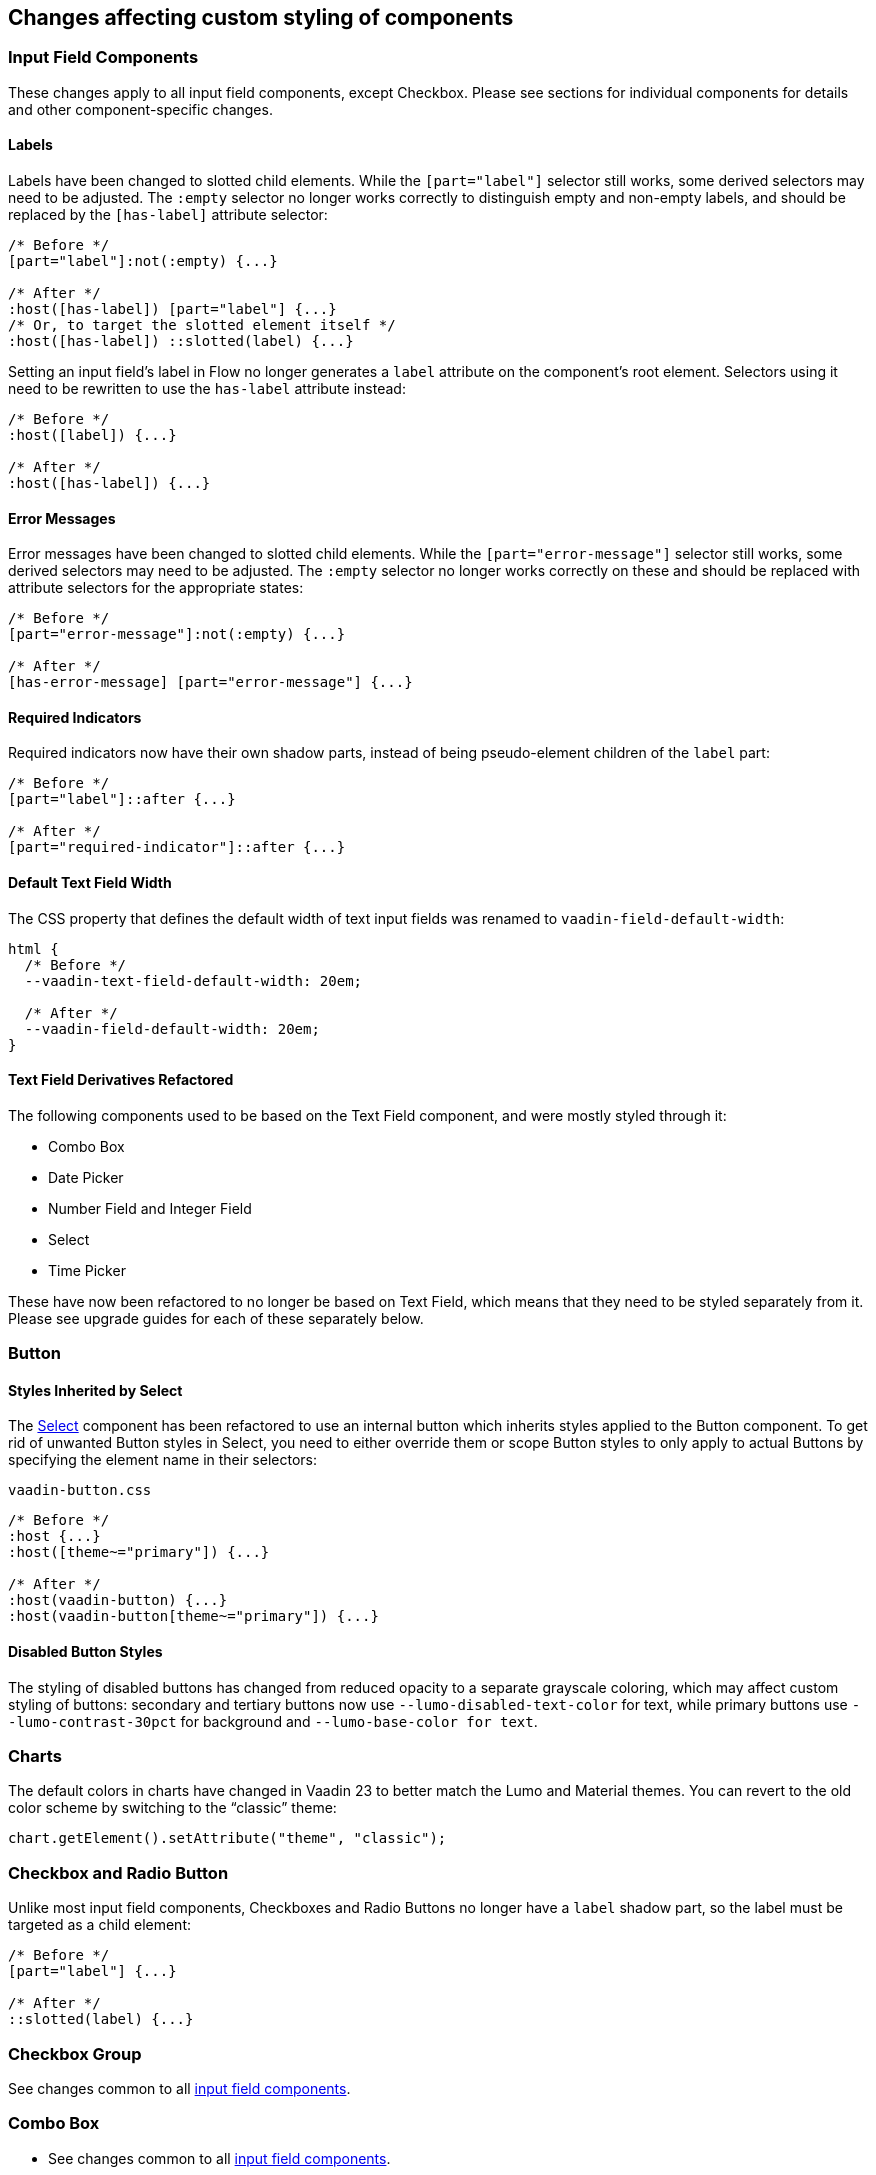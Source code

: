[discrete]
== Changes affecting custom styling of components


[discrete]
[[styling-input-field-components, input field components]]
=== Input Field Components

These changes apply to all input field components, except Checkbox.
Please see sections for individual components for details and other component-specific changes.

[discrete]
==== Labels
Labels have been changed to slotted child elements.
While the `[part="label"]` selector still works, some derived selectors may need to be adjusted.
The `:empty` selector no longer works correctly to distinguish empty and non-empty labels, and should be replaced by the `[has-label]` attribute selector:
[source,css]
----
/* Before */
[part="label"]:not(:empty) {...}

/* After */
:host([has-label]) [part="label"] {...}
/* Or, to target the slotted element itself */
:host([has-label]) ::slotted(label) {...}
----

Setting an input field's label in Flow no longer generates a `label` attribute on the component's root element.
Selectors using it need to be rewritten to use the `has-label` attribute instead:
[source,css]
----
/* Before */
:host([label]) {...}

/* After */
:host([has-label]) {...}
----


[discrete]
==== Error Messages
Error messages have been changed to slotted child elements. While the `[part="error-message"]` selector still works, some derived selectors may need to be adjusted. The `:empty` selector no longer works correctly on these and should be replaced with attribute selectors for the appropriate states:
[source,css]
----
/* Before */
[part="error-message"]:not(:empty) {...}

/* After */
[has-error-message] [part="error-message"] {...}
----

[discrete]
==== Required Indicators
Required indicators now have their own shadow parts, instead of being pseudo-element children of the `label` part:
[source,css]
----
/* Before */
[part="label"]::after {...}

/* After */
[part="required-indicator"]::after {...}
----

[discrete]
==== Default Text Field Width
The CSS property that defines the default width of text input fields was renamed to `vaadin-field-default-width`:
[source,css]
----
html {
  /* Before */
  --vaadin-text-field-default-width: 20em;

  /* After */
  --vaadin-field-default-width: 20em;
}
----



[discrete]
==== Text Field Derivatives Refactored
The following components used to be based on the Text Field component, and were mostly styled through it:

* Combo Box
* Date Picker
* Number Field and Integer Field
* Select
* Time Picker

These have now been refactored to no longer be based on Text Field, which means that they need to be styled separately from it.
Please see upgrade guides for each of these separately below.



[discrete]
=== Button

[discrete]
==== Styles Inherited by Select
The <<Select>> component has been refactored to use an internal button which inherits styles applied to the Button component.
To get rid of unwanted Button styles in Select, you need to either override them or scope Button styles to only apply to actual Buttons by specifying the element name in their selectors:
[source,css]
.`vaadin-button.css`
----
/* Before */
:host {...}
:host([theme~="primary"]) {...}

/* After */
:host(vaadin-button) {...}
:host(vaadin-button[theme~="primary"]) {...}
----

[discrete]
==== Disabled Button Styles
The styling of disabled buttons has changed from reduced opacity to a separate grayscale coloring, which may affect custom styling of buttons: secondary and tertiary buttons now use `--lumo-disabled-text-color` for text, while primary buttons use `--lumo-contrast-30pct` for background and `--lumo-base-color for text`.



[discrete]
=== Charts

The default colors in charts have changed in Vaadin 23 to better match the Lumo and Material themes.
You can revert to the old color scheme by switching to the “classic” theme:

[source,java]
----
chart.getElement().setAttribute("theme", "classic");
----



[discrete]
=== Checkbox and Radio Button

Unlike most input field components, Checkboxes and Radio Buttons no longer have a `label` shadow part, so the label must be targeted as a child element:
[source,css]
----
/* Before */
[part="label"] {...}

/* After */
::slotted(label) {...}
----



[discrete]
=== Checkbox Group

See changes common to all <<styling-input-field-components>>.



[discrete]
=== Combo Box

* See changes common to all <<styling-input-field-components>>.
* See changes to <<styling-text-field>>, as these also apply to Combo Box.

[discrete]
==== Styles No Longer Inherited From Text Field
This component is no longer based on Text Field, so all styles previously applied via Text Field need to be applied to it separately:

* Using a theme folder, place the styles in `/components/vaadin-combo-box.css`
* Or, in Flow, with `@CssImport(..., themeFor="vaadin-combo-box")`

[discrete]
==== Overlay and List Items
The contents of `vaadin-combo-box-item` are now slotted child elements. This mainly affects styles applied to custom renderers:
[source,css]
----
/* Before */
[content].some-classname {...}

/* After */
::slotted(.some-classname) {...}
----

The selection checkmarks in them have been moved to their own shadow parts:
[source,css]
----
/* Before */
:host::before {...}

/* After */
[part="checkmark"]::before {...}
----

[discrete]
==== Miscellaneous
The `vaadin-text-field-container` internal wrapper has been renamed `vaadin-combo-box-container`. _(Note: this is an internal element whose styling is not supported)_.


[discrete]
=== Confirm Dialog

Styles should now target the `vaadin-confirm-dialog-overlay` element instead of `vaadin-confirm-dialog`.



[discrete]
=== CRUD

Depending on the editor position, styles for the CRUD’s editor should now target either the `vaadin-crud` element itself (for _aside_ and _bottom_ positions) or `vaadin-crud-dialog-overlay` (for the _overlay_ position), instead of `vaadin-dialog-layout`.



[discrete]
=== Date Picker

* See changes common to all <<styling-input-field-components>>.
* See changes to <<styling-text-field>>, as these also apply to Date Picker.

[discrete]
==== Styles No Longer Inherited From Text Field
This component is no longer based on Text Field, so all styles previously applied via Text Field need to be applied to it separately:

* Using a theme folder, place the styles in `/components/vaadin-date-picker.css`
* Or, in Flow, with `@CssImport(..., themeFor="vaadin-date-picker")``

[discrete]
==== Miscellaneous
* The `vaadin-text-field-container` internal wrapper has been renamed `vaadin-date-picker-container`. _(Note: this is an internal element whose styling is not supported)._
* The calendar overlay’s week number text color has changed from `--lumo-tertiary-text-color` to `--lumo-secondary-text-color`.



[discrete]
=== Date Time Picker

* See changes common to all <<styling-input-field-components>>.
* See changes to <<styling-text-field>>, as these also apply to Date Time Picker.

[discrete]
==== Styles No Longer Inherited From Custom Field
This component is no longer based on Custom Field, so all styles previously applied via Custom Field need to be applied to Date Time Picker separately:

* Using a theme folder, place the styles in `/components/vaadin-date-time-picker.css`
* Or, in Flow, with `@CssImport(..., themeFor="vaadin-date-time-picker")`

[discrete]
==== Slotted Date Picker and Time Picker
The Date Picker and Time Picker sub-fields are now slotted children of the Date Time Picker:
[source,css]
----
/* Before */
[part="date"] {...}
[part="time"] {...}

/* After */
::slotted([slot="date-picker"]) {...}
::slotted([slot="time-picker"]) {...}
----

The internal `slot-container` wrapper has been renamed `slots`. _(Note: this is an internal element whose styling is not supported)._



[discrete]
=== Grid

The color and opacity of inactive sort indicators were changed from `--lumo-body-text-color` at 0.2 opacity (0.6 on hover) to `--lumo-tertiary-text-color` (`--lumo-body-text-color` on hover) at 1.0 opacity.



[discrete]
=== Horizontal and Vertical Layout

Vertical Layout and Horizontal Layout have been refactored to use the CSS `gap` property for spacing between components, instead of margins.
This makes it possible to use `flex-wrap` to wrap the contents of these layouts without spacing conflicts.
Custom margins applied to components in these layouts will now be applied _in addition to_ the spacing, instead of _overriding_ the spacing.
While the best approach is to refactor all custom margins applied to elements inside layouts with spacing, a quick fix is to subtract `var(--lumo-space-m)` from affected margins (`margin-top` for Vertical Layouts and `margin-left` for Horizontal Layouts):
[source,css]
----
/* Before */
.some-layout-child {
  margin-left: 50px;
}

/* After */
.some-layout-child {
  margin-left: calc(50px - var(--lumo-space-m));
}
----



[discrete]
=== Icons

Icons are now rendered as `vaadin-icon` elements instead of `iron-icon`.
[source,css]
----
/* Before */
::slotted(iron-icon) {...}

/* After */
::slotted(vaadin-icon) {...}
----



[discrete]
=== Number Field and Integer Field

* See changes common to all <<styling-input-field-components>>.
* See changes to <<styling-text-field>>, as those also apply to Number Field and Integer Field.

[discrete]
==== Styles No Longer Inherited From Text Field
This component is no longer based on Text Field, so all styles previously applied via Text Field need to be applied to it separately:

* Using a theme folder, place the styles in `/components/vaadin-number-field.css`
* Or, in Flow, with `@CssImport(..., themeFor="vaadin-number-field")`



[discrete]
=== Password Field

All styles are still inherited from <<styling-text-field>>, so the same changes apply to it.



[discrete]
=== Radio Button Group

* See changes common to all <<styling-input-field-components>>.
* See <<Checkbox and Radio Button>> for changes to Radio Button.



[discrete]
=== Select

See changes common to all <<styling-input-field-components>>.

[discrete]
==== Styles No Longer Inherited From Text Field
This component is no longer based on Text Field, so all styles previously applied via Text Field need to be applied to it separately:

* Using a theme folder, place the styles in `/components/vaadin-select.css`
* Or, in Flow, with `@CssImport(..., themeFor="vaadin-select")``

[discrete]
==== New List Item Element
List items are now `vaadin-select-item` elements instead of `vaadin-item` (although they extend the latter, so styles applied to `vaadin-item` apply to `vaadin-select-item` as well).
[source,css]
----
/* Before (in styles.css) */
vaadin-select-overlay vaadin-item {...}

/* After (in styles.css) */
vaadin-select-item {...}
----

The contents of `vaadin-select-item` are slotted child elements. This mainly affects styles applied to custom renderers:
[source,css]
----
/* Before */
[content].some-classname {...}

/* After */
::slotted(.some-classname) {...}
----


[discrete]
==== Selection Checkmarks
The selection checkmarks in them have been moved to their own shadow parts:
[source,css]
----
/* Before */
:host::before {...}

/* After */
[part="checkmark"]::before {...}
----

[discrete]
==== Value Displayed in Field
The value displayed in the field uses the new item element too, and is now a child of a new `vaadin-select-value-button` internal component, and is easiest to access as a regular child element of Select:
[source,css]
----
/* Before (in vaadin-item) */
[part="value"] vaadin-item {...}

/* After (in styles.css) */
vaadin-select vaadin-select-item {...}
----

[discrete]
==== Placeholder Text
The value placeholder text needs to be targeted a bit differently from other similar fields:
[source,css]
----
/* Before */
[part="value"]:placeholder-shown {...}

/* After */
::slotted([placeholder]) {...}
----



[discrete]
=== Tabs

The color of inactive tabs has been changed from `--lumo-contrast-60pct` to `--lumo-secondary-text-color`.



[discrete]
=== Text Area

See changes common to all <<styling-input-field-components>>.

[discrete]
==== Slotted Native Input Element
The native `<textarea>` element is now a slotted child element, and the value shadow part has been removed:
[source,css]
----
/* Before */
[part="value"] {...}

/* After */
::slotted(textarea) {...}
----

This also affects selectors for the placeholder text:
[source,css]
----
/* Before */
[part="value"]::placeholder {...}
/* or */
[part="value"]:placeholder-shown {...}

/* After */
::slotted(textarea:placeholder-shown) {...}
----



[discrete]
[[styling-text-field]]
=== Text Field

See changes common to all <<styling-input-field-components>>.

[discrete]
==== Other Text Input Components No Longer Based on Text Field
Note that the following components that used to be based on Text Field are no longer so, and need to be styled separately instead of inheriting styles from Text Field:

* Combo Box
* Date Picker
* Number Field
* Select
* Time Picker

However, the same structural changes were made to these as to Text Field, so the following changes and corresponding instructions apply to them as well.

[discrete]
==== Slotted Native Input Element
The native `<input>` element is now a slotted child element, and the value shadow part has been removed:
[source,css]
----
/* Before */
[part="value"] {...}

/* After */
::slotted(input) {...}
----

This also affects selectors for the placeholder text:
[source,css]
----
/* Before */
[part="value"]::placeholder {...}
/* or */
[part="value"]:placeholder-shown {...}

/* After */
::slotted(input:placeholder-shown) {...}
----

[discrete]
==== Placeholder Text Color
Placeholder text now uses the `--lumo-secondary-text-color` color property, instead of `--lumo-body-text-color` with 0.5 opacity.



[discrete]
=== Time Picker

* See changes common to all <<styling-input-field-components>>.
* See changes to <<styling-text-field>>, as these also apply to Number Field and Integer Field.

[discrete]
==== Styles No Longer Inherited From Text Field
This component is no longer based on Text Field, so all styles previously applied via Text Field need to be applied to it separately:

* Using a theme folder, place the styles in `/components/vaadin-time-picker.css`
* Or, in Flow, with `@CssImport(..., themeFor="vaadin-time-picker")`



[discrete]
=== Upload

The `clear-button` part was renamed `remove-button`:
[source,css]
----
/* Before */
[part="clear-button"] {...}

/* After */
[part="remove-button"] {...}
----

